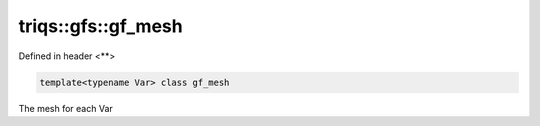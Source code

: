 ..
   Generated automatically by cpp2rst

.. highlight:: c
.. role:: red
.. role:: green
.. role:: param
.. role:: cppbrief


.. _triqs__gfs__gf_mesh:

triqs::gfs::gf_mesh
===================

Defined in header <**>

.. code-block:: c

    template<typename Var> class gf_mesh

The mesh for each Var